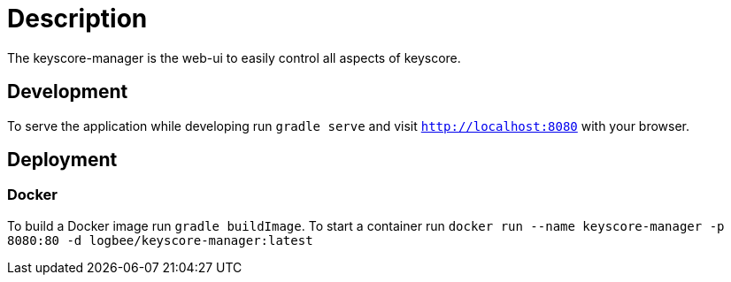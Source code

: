 = Description

The keyscore-manager is the web-ui to easily control all aspects of keyscore.

== Development
To serve the application while developing run `gradle serve` and visit `http://localhost:8080` with your browser.

== Deployment

=== Docker
To build a Docker image run `gradle buildImage`. To start a container run `docker run --name keyscore-manager -p 8080:80 -d logbee/keyscore-manager:latest`
